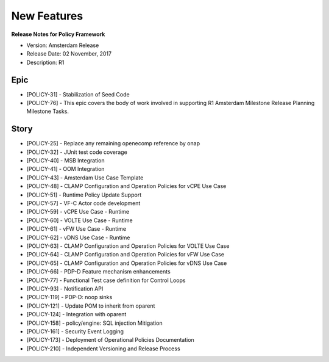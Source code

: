 .. This work is licensed under a Creative Commons Attribution 4.0 International License.

New Features
------------

**Release Notes for Policy Framework** 

* Version: Amsterdam Release
* Release Date: 02 November, 2017
* Description: R1

Epic
^^^^

* [POLICY-31] - Stabilization of Seed Code
* [POLICY-76] - This epic covers the body of work involved in supporting R1 Amsterdam Milestone Release Planning Milestone Tasks.

Story
^^^^^

* [POLICY-25] - Replace any remaining openecomp reference by onap
* [POLICY-32] - JUnit test code coverage
* [POLICY-40] - MSB Integration
* [POLICY-41] - OOM Integration
* [POLICY-43] - Amsterdam Use Case Template
* [POLICY-48] - CLAMP Configuration and Operation Policies for vCPE Use Case
* [POLICY-51] - Runtime Policy Update Support
* [POLICY-57] - VF-C Actor code development
* [POLICY-59] - vCPE Use Case - Runtime
* [POLICY-60] - VOLTE Use Case - Runtime
* [POLICY-61] - vFW Use Case - Runtime
* [POLICY-62] - vDNS Use Case - Runtime
* [POLICY-63] - CLAMP Configuration and Operation Policies for VOLTE Use Case
* [POLICY-64] - CLAMP Configuration and Operation Policies for vFW Use Case
* [POLICY-65] - CLAMP Configuration and Operation Policies for vDNS Use Case
* [POLICY-66] - PDP-D Feature mechanism enhancements
* [POLICY-77] - Functional Test case definition for Control Loops
* [POLICY-93] - Notification API
* [POLICY-119] - PDP-D: noop sinks
* [POLICY-121] - Update POM to inherit from oparent
* [POLICY-124] - Integration with oparent
* [POLICY-158] - policy/engine:  SQL injection Mitigation
* [POLICY-161] - Security Event Logging
* [POLICY-173] - Deployment of Operational Policies Documentation
* [POLICY-210] - Independent Versioning and Release Process


